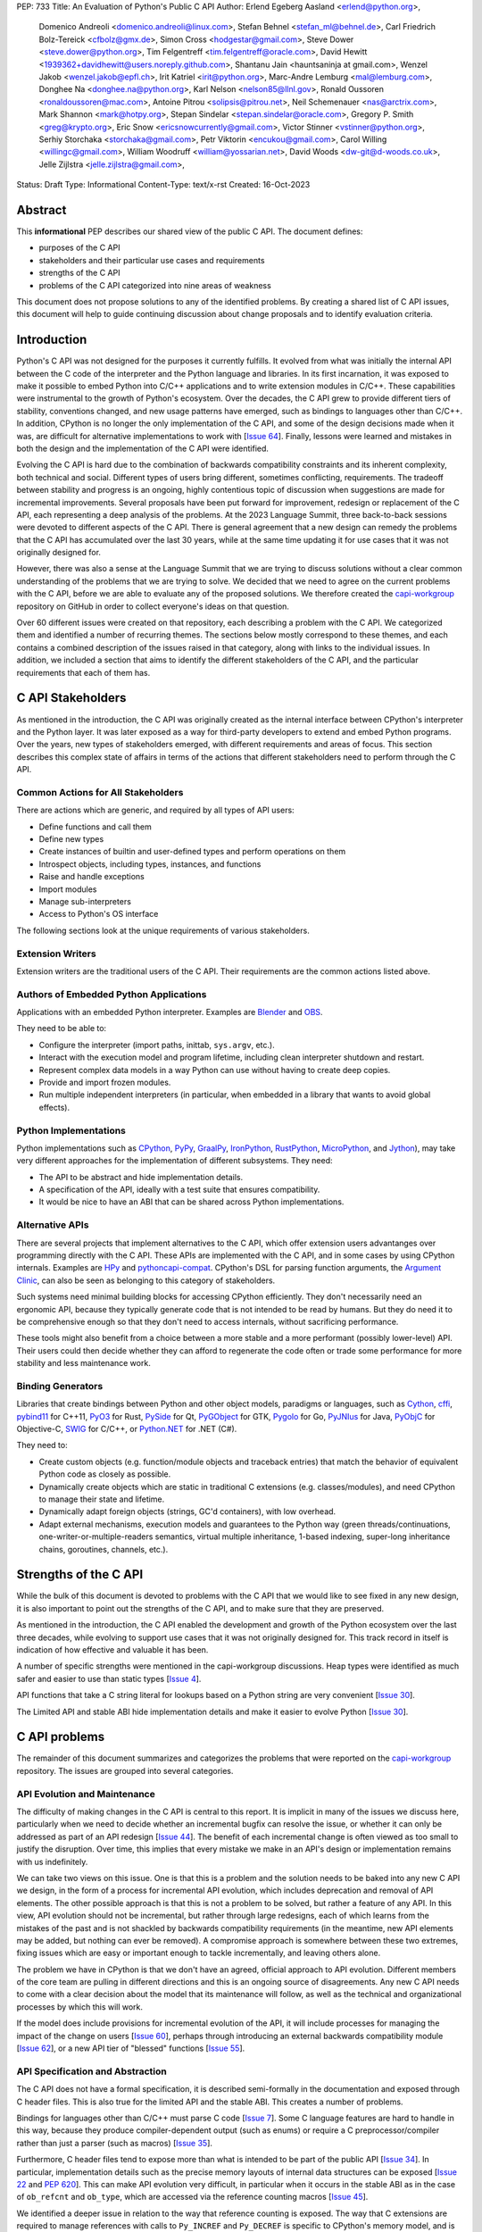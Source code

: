 PEP: 733
Title: An Evaluation of Python's Public C API
Author: Erlend Egeberg Aasland <erlend@python.org>,
        Domenico Andreoli <domenico.andreoli@linux.com>,
        Stefan Behnel <stefan_ml@behnel.de>,
        Carl Friedrich Bolz-Tereick <cfbolz@gmx.de>,
        Simon Cross <hodgestar@gmail.com>,
        Steve Dower <steve.dower@python.org>,
        Tim Felgentreff <tim.felgentreff@oracle.com>,
        David Hewitt <1939362+davidhewitt@users.noreply.github.com>,
        Shantanu Jain <hauntsaninja at gmail.com>,
        Wenzel Jakob <wenzel.jakob@epfl.ch>,
        Irit Katriel <irit@python.org>,
        Marc-Andre Lemburg <mal@lemburg.com>,
        Donghee Na <donghee.na@python.org>,
        Karl Nelson <nelson85@llnl.gov>,
        Ronald Oussoren <ronaldoussoren@mac.com>,
        Antoine Pitrou <solipsis@pitrou.net>,
        Neil Schemenauer <nas@arctrix.com>,
        Mark Shannon <mark@hotpy.org>,
        Stepan Sindelar <stepan.sindelar@oracle.com>,
        Gregory P. Smith <greg@krypto.org>,
        Eric Snow <ericsnowcurrently@gmail.com>,
        Victor Stinner <vstinner@python.org>,
        Serhiy Storchaka <storchaka@gmail.com>,
        Petr Viktorin <encukou@gmail.com>,
        Carol Willing <willingc@gmail.com>,
        William Woodruff <william@yossarian.net>,
        David Woods <dw-git@d-woods.co.uk>,
        Jelle Zijlstra <jelle.zijlstra@gmail.com>,
Status: Draft
Type: Informational
Content-Type: text/x-rst
Created: 16-Oct-2023


Abstract
========

This **informational** PEP describes our shared view of the public C API. The
document defines:

* purposes of the C API
* stakeholders and their particular use cases and requirements
* strengths of the C API
* problems of the C API categorized into nine areas of weakness

This document does not propose solutions to any of the identified problems. By
creating a shared list of C API issues, this document will help to guide
continuing discussion about change proposals and to identify evaluation
criteria.


Introduction
============

Python's C API was not designed for the purposes it currently fulfills.
It evolved from what was initially the internal API between the C code
of the interpreter and the Python language and libraries. In its first
incarnation, it was exposed to make it possible to embed Python into C/C++
applications and to write extension modules in C/C++.
These capabilities were instrumental to the growth of Python's ecosystem.
Over the decades, the C API grew to provide different tiers of stability,
conventions changed, and new usage patterns have emerged, such as bindings
to languages other than C/C++. In addition, CPython is no longer the only
implementation of the C API, and some of the design decisions made when
it was, are difficult for alternative implementations to work with
[`Issue 64 <https://github.com/capi-workgroup/problems/issues/64>`__].
Finally, lessons were learned and mistakes in both the design and the
implementation of the C API were identified.

Evolving the C API is hard due to the combination of backwards
compatibility constraints and its inherent complexity, both
technical and social. Different types of users bring different,
sometimes conflicting, requirements. The tradeoff between stability
and progress is an ongoing, highly contentious topic of discussion
when suggestions are made for incremental improvements.
Several proposals have been put forward for improvement, redesign
or replacement of the C API, each representing a deep analysis of
the problems.  At the 2023 Language Summit, three back-to-back
sessions were devoted to different aspects of the C API. There is
general agreement that a new design can remedy the problems that
the C API has accumulated over the last 30 years, while at the same
time updating it for use cases that it was not originally designed for.

However, there was also a sense at the Language Summit that we are
trying to discuss solutions without a clear common understanding
of the problems that we are trying to solve. We decided that
we need to agree on the current problems with the C API, before
we are able to evaluate any of the proposed solutions. We
therefore created the
`capi-workgroup <https://github.com/capi-workgroup/problems/issues/>`__
repository on GitHub in order to collect everyone's ideas on that
question.

Over 60 different issues were created on that repository, each
describing a problem with the C API. We categorized them and
identified a number of recurring themes. The sections below
mostly correspond to these themes, and each contains a combined
description of the issues raised in that category, along with
links to the individual issues. In addition, we included a section
that aims to identify the different stakeholders of the C API,
and the particular requirements that each of them has.


C API Stakeholders
==================

As mentioned in the introduction, the C API was originally
created as the internal interface between CPython's
interpreter and the Python layer. It was later exposed as
a way for third-party developers to extend and embed Python
programs. Over the years, new types of stakeholders emerged,
with different requirements and areas of focus. This section
describes this complex state of affairs in terms of the
actions that different stakeholders need to perform through
the C API.

Common Actions for All Stakeholders
-----------------------------------

There are actions which are generic, and required by
all types of API users:

* Define functions and call them
* Define new types
* Create instances of builtin and user-defined types
  and perform operations on them
* Introspect objects, including types, instances, and functions
* Raise and handle exceptions
* Import modules
* Manage sub-interpreters
* Access to Python's OS interface

The following sections look at the unique requirements of various stakeholders.

Extension Writers
-----------------

Extension writers are the traditional users of the C API. Their requirements
are the common actions listed above.

Authors of Embedded Python Applications
---------------------------------------

Applications with an embedded Python interpreter. Examples are
`Blender <https://docs.blender.org/api/current/info_overview.html>`__ and
`OBS <https://obsproject.com/wiki/Getting-Started-With-OBS-Scripting>`__.

They need to be able to:

* Configure the interpreter (import paths, inittab, ``sys.argv``, etc.).
* Interact with the execution model and program lifetime, including
  clean interpreter shutdown and restart.
* Represent complex data models in a way Python can use without
  having to create deep copies.
* Provide and import frozen modules.
* Run multiple independent interpreters (in particular, when embedded
  in a library that wants to avoid global effects).

Python Implementations
----------------------

Python implementations such as
`CPython <https://www.python.org>`__,
`PyPy <https://www.pypy.org>`__,
`GraalPy <https://www.graalvm.org/python/>`__,
`IronPython <https://ironpython.net>`__,
`RustPython <https://github.com/RustPython/RustPython>`__,
`MicroPython <https://micropython.org>`__,
and `Jython <https://www.jython.org>`__), may take
very different approaches for the implementation of
different subsystems. They need:

* The API to be abstract and hide implementation details.
* A specification of the API, ideally with a test suite
  that ensures compatibility.
* It would be nice to have an ABI that can be shared
  across Python implementations.

Alternative APIs
----------------

There are several projects that implement alternatives to the
C API, which offer extension users advantanges over programming
directly with the C API. These APIs are implemented with the
C API, and in some cases by using CPython internals.
Examples are
`HPy <https://hpyproject.org>`__ and
`pythoncapi-compat <https://pythoncapi-compat.readthedocs.io/en/latest/>`__.
CPython's DSL for parsing function arguments, the
`Argument Clinic <https://devguide.python.org/development-tools/clinic/>`__,
can also be seen as belonging to this category of stakeholders.

Such systems need minimal building blocks for accessing CPython
efficiently. They don't necessarily need an ergonomic API, because
they typically generate code that is not intended to be read
by humans. But they do need it to be comprehensive enough so that
they don't need to access internals, without sacrificing performance.

These tools might also benefit from a choice between a more stable
and a more performant (possibly lower-level) API. Their users could
then decide whether they can afford to regenerate the code often or
trade some performance for more stability and less maintenance work.


Binding Generators
------------------

Libraries that create bindings between Python and other object models,
paradigms or languages, such as
`Cython <https://cython.org>`__,
`cffi <https://cffi.readthedocs.io/>`__,
`pybind11 <https://pybind11.readthedocs.io/en/stable/>`__ for C++11,
`PyO3 <https://github.com/PyO3/pyo3>`__ for Rust,
`PySide <https://pypi.org/project/PySide/>`__ for Qt,
`PyGObject <https://pygobject.readthedocs.io/en/latest/>`__ for GTK,
`Pygolo <https://gitlab.com/pygolo/py>`__ for Go,
`PyJNIus <https://github.com/kivy/pyjnius/>`__ for Java,
`PyObjC <https://pyobjc.readthedocs.io>`__ for Objective-C,
`SWIG <https://swig.org/>`__ for C/C++, or
`Python.NET <https://github.com/pythonnet/pythonnet>`__ for .NET (C#).

They need to:

* Create custom objects (e.g. function/module objects
  and traceback entries) that match the behavior of equivalent
  Python code as closely as possible.
* Dynamically create objects which are static in traditional
  C extensions (e.g. classes/modules), and need CPython to manage
  their state and lifetime.
* Dynamically adapt foreign objects (strings, GC'd containers), with
  low overhead.
* Adapt external mechanisms, execution models and guarantees to the
  Python way (green threads/continuations, one-writer-or-multiple-readers
  semantics, virtual multiple inheritance, 1-based indexing, super-long
  inheritance chains, goroutines, channels, etc.).

Strengths of the C API
======================

While the bulk of this document is devoted to problems with the
C API that we would like to see fixed in any new design, it is
also important to point out the strengths of the C API, and to
make sure that they are preserved.

As mentioned in the introduction, the C API enabled the
development and growth of the Python ecosystem over the last
three decades, while evolving to support use cases that it was
not originally designed for. This track record in itself is
indication of how effective and valuable it has been.

A number of specific strengths were mentioned in the
capi-workgroup discussions. Heap types were identified
as much safer and easier to use than static types
[`Issue 4 <https://github.com/capi-workgroup/problems/issues/4#issuecomment-1542324451>`__].

API functions that take a C string literal for lookups based
on a Python string are very convenient
[`Issue 30 <https://github.com/capi-workgroup/problems/issues/30#issuecomment-1550098113>`__].

The Limited API and stable ABI hide implementation details and
make it easier to evolve Python
[`Issue 30 <https://github.com/capi-workgroup/problems/issues/30#issuecomment-1560083258>`__].

C API problems
==============

The remainder of this document summarizes and categorizes the problems that were reported on
the `capi-workgroup <https://github.com/capi-workgroup/problems/issues/>`__ repository.
The issues are grouped into several categories.


API Evolution and Maintenance
-----------------------------

The difficulty of making changes in the C API is central to this report. It is
implicit in many of the issues we discuss here, particularly when we need to
decide whether an incremental bugfix can resolve the issue, or whether it can
only be addressed as part of an API redesign
[`Issue 44 <https://github.com/capi-workgroup/problems/issues/44>`__]. The
benefit of each incremental change is often viewed as too small to justify the
disruption. Over time, this implies that every mistake we make in an API's
design or implementation remains with us indefinitely.

We can take two views on this issue. One is that this is a problem and the
solution needs to be baked into any new C API we design, in the form of a
process for incremental API evolution, which includes deprecation and
removal of API elements. The other possible approach is that this is not
a problem to be solved, but rather a feature of any API. In this
view, API evolution should not be incremental, but rather through large
redesigns, each of which learns from the mistakes of the past and is not
shackled by backwards compatibility requirements (in the meantime, new
API elements may be added, but nothing can ever be removed). A compromise
approach is somewhere between these two extremes, fixing issues which are
easy or important enough to tackle incrementally, and leaving others alone.

The problem we have in CPython is that we don't have an agreed, official
approach to API evolution. Different members of the core team are pulling in
different directions and this is an ongoing source of disagreements.
Any new C API needs to come with a clear decision about the model
that its maintenance will follow, as well as the technical and
organizational processes by which this will work.

If the model does include provisions for incremental evolution of the API,
it will include processes for managing the impact of the change on users
[`Issue 60 <https://github.com/capi-workgroup/problems/issues/60>`__],
perhaps through introducing an external backwards compatibility module
[`Issue 62 <https://github.com/capi-workgroup/problems/issues/62>`__],
or a new API tier of "blessed" functions
[`Issue 55 <https://github.com/capi-workgroup/problems/issues/55>`__].


API Specification and Abstraction
---------------------------------

The C API does not have a formal specification, it is described
semi-formally in the documentation and exposed through C header
files. This is also true for the limited API and the stable ABI.
This creates a number of problems.

Bindings for languages other than C/C++ must parse C code
[`Issue 7 <https://github.com/capi-workgroup/problems/issues/7>`__].
Some C language features are hard to handle in this way, because
they produce compiler-dependent output (such as enums) or require
a C preprocessor/compiler rather than just a parser (such as macros)
[`Issue 35 <https://github.com/capi-workgroup/problems/issues/35>`__].

Furthermore, C header files tend to expose more than what is intended
to be part of the public API
[`Issue 34 <https://github.com/capi-workgroup/problems/issues/34>`__].
In particular, implementation details such as the precise memory
layouts of internal data structures can be exposed
[`Issue 22 <https://github.com/capi-workgroup/problems/issues/22>`__
and :pep:`620`].
This can make API evolution very difficult, in particular when it
occurs in the stable ABI as in the case of ``ob_refcnt`` and ``ob_type``,
which are accessed via the reference counting macros
[`Issue 45 <https://github.com/capi-workgroup/problems/issues/45>`__].

We identified a deeper issue in relation to the way that reference
counting is exposed. The way that C extensions are required to
manage references with calls to ``Py_INCREF`` and ``Py_DECREF`` is
specific to CPython's memory model, and is hard for alternative
Python implementations to emulate.
[`Issue 12 <https://github.com/capi-workgroup/problems/issues/12>`__].

Another set of problems arises from the fact that a ``PyObject*`` is
exposed in the C API as an actual pointer rather than a handle. The
address of an object serves as its ID and is used for comparison,
and this complicates matters for alternative Python implementations
that move objects during GC
[`Issue 37 <https://github.com/capi-workgroup/problems/issues/37>`__].

A separate issue is that object references are opaque to the runtime,
discoverable only through calls to ``tp_traverse``/``tp_clear``,
which have their own purposes. If there was a way for the runtime to
know the structure of the object graph, and keep up with changes in it,
this would make it possible for alternative implementations to implement
different memory management schemes
[`Issue 33 <https://github.com/capi-workgroup/problems/issues/33>`__].

Object Reference Management
---------------------------

There are C API functions that return borrowed references, and
functions that steal references to arguments, but there isn't a
naming convention that makes this obvious, so this is error prone
[`Issue 8 <https://github.com/capi-workgroup/problems/issues/8>`__
and `Issue 52 <https://github.com/capi-workgroup/problems/issues/52>`__].
The terminology used to describe these situations in the documentation
can also be improved
[`Issue 11 <https://github.com/capi-workgroup/problems/issues/11>`__].

A more radical change is necessary in the case of functions that
return borrowed references (such as ``PyList_GetItem``)
[`Issue 5 <https://github.com/capi-workgroup/problems/issues/5>`__ and
`Issue 21 <https://github.com/capi-workgroup/problems/issues/21>`__]
or pointers to parts of the internal structure of an object
(such as ``PyBytes_AsString``)
[`Issue 57 <https://github.com/capi-workgroup/problems/issues/57>`__].
In both cases, the reference/pointer is valid for as long as the
owning object holds the reference, but this time is hard to reason about.
Such functions should not exist in the API without a mechanism that can
make them safe.

For containers, the API is currently missing bulk operations on the
references of contained objects. This is particularly important for
a stable ABI where ``INCREF`` and ``DECREF`` cannot be macros, making
bulk operations expensive when implemented as a sequence of function
calls
[`Issue 15 <https://github.com/capi-workgroup/problems/issues/15>`__].

Type Definition and Object Creation
-----------------------------------

The C API has functions that make it possible to create incomplete
or inconsistent Python objects, such as ``PyTuple_New`` and
``PyUnicode_New``. This causes problem when the object is tracked
by GC or its ``tp_traverse``/``tp_clear`` functions are called.
Such functions should be removed from the C API. Related functions,
such as ``PyTuple_SetItem`` which is used to modify a partially
initialized tuple, should also be removed (tuples are immutable
once fully initialized)
[`Issue 56 <https://github.com/capi-workgroup/problems/issues/56>`__].

We identified a few issues with type definition APIs. For legacy
reasons, there is often a significant amount of code duplication
between ``tp_new`` and ``tp_vectorcall``
[`Issue 24 <https://github.com/capi-workgroup/problems/issues/24>`__].
The type slot function should be called indirectly, so that their
signatures can change to include context information
[`Issue 13 <https://github.com/capi-workgroup/problems/issues/13>`__].
Several aspects of the type definition and creation process are not
well defined, such as which stage of the process is responsible for
initializing and clearing different fields of the type object
[`Issue 49 <https://github.com/capi-workgroup/problems/issues/49>`__].

Error Handling
--------------

Error handling in the C API is based on the error indicator which is stored
on the thread state (in global scope). The design intention was that each
API function returns a value indicating whether an error has occurred (by
convention, ``-1`` or ``NULL``). When the program knows that an error
occurred, it can fetch the exception object which is stored in the
error indicator. We identified a number of problems which are related
to error handling, pointing at APIs which are too easy to use incorrectly.

There are functions that do not report all errors that occur while they
execute. For example, ``PyDict_GetItem`` clears any errors that occur
when it calls the key's hash function, or while performing a lookup
in the dictionary
[`Issue 51 <https://github.com/capi-workgroup/problems/issues/51>`__].

Python code never executes with an in-flight exception (by definition),
and typically code using native functions should also be interrupted by
an error being raised. This is not checked in most C API functions, and
there are places in the interpreter where error handling code calls a C API
function while an exception is set. For example, see the call to
``PyUnicode_FromString`` in the error handler of ``_PyErr_WriteUnraisableMsg``
[`Issue 2 <https://github.com/capi-workgroup/problems/issues/2>`__].


There are functions that do not return a value, so a caller is forced to
query the error indicator in order to identify whether an error has occurred.
An example is ``PyBuffer_Release``
[`Issue 20 <https://github.com/capi-workgroup/problems/issues/20>`__].
There are other functions which do have a return value, but this return value
does not unambiguously indicate whether an error has occurred. For example,
``PyLong_AsLong`` returns ``-1`` in case of error, or when the value of the
argument is indeed ``-1``
[`Issue 1 <https://github.com/capi-workgroup/problems/issues/1>`__].
In both cases, the API is error prone because it is possible that the
error indicator was already set before the function was called, and the
error is incorrectly attributed. The fact that the error was not detected
before the call is a bug in the calling code, but the behaviour of the
program in this case doesn't make it easy to identify and debug the
problem.

There are functions that take a ``PyObject*`` argument, with special meaning
when it is ``NULL``. For example, if ``PyObject_SetAttr`` receives ``NULL`` as
the value to set, this means that the attribute should be cleared. This is error
prone because it could be that ``NULL`` indicates an error in the construction
of the value, and the program failed to check for this error. The program will
misinterpret the ``NULL`` to mean something different than error
[`Issue 47 <https://github.com/capi-workgroup/problems/issues/47>`__].


API Tiers and Stability Guarantees
----------------------------------

The different API tiers provide different tradeoffs of stability vs
API evolution, and sometimes performance.

The stable ABI was identified as an area that needs to be looked into. At
the moment it is incomplete and not widely adopted. At the same time, its
existence is making it hard to make changes to some implementation
details, because it exposes struct fields such as ``ob_refcnt``,
``ob_type`` and ``ob_size``. There was some discussion about whether
the stable ABI is worth keeping. Arguments on both sides can be
found in [`Issue 4 <https://github.com/capi-workgroup/problems/issues/4>`__]
and [`Issue 9 <https://github.com/capi-workgroup/problems/issues/9>`__].

Alternatively, it was suggested that in order to be able to evolve
the stable ABI, we need a mechanism to support multiple versions of
it in the same Python binary. It was pointed out that versioning
individual functions within a single ABI version is not enough
because it may be necessary to evolve, together, a group of functions
that interoperate with each other
[`Issue 39 <https://github.com/capi-workgroup/problems/issues/39>`__].

The limited API was introduced in 3.2 as a blessed subset of the C API
which is recommended for users who would like to restrict themselves
to high quality APIs which are not likely to change often. The
``Py_LIMITED_API`` flag allows users to restrict their program to older
versions of the limited API, but we now need the opposite option, to
exclude older versions. This would make it possible to evolve the
limited API by replacing flawed elements in it
[`Issue 54 <https://github.com/capi-workgroup/problems/issues/54>`__].
More generally, in a redesign we should revisit the way that API
tiers are specified and consider designing a method that will unify the
way we currently select between the different tiers
[`Issue 59 <https://github.com/capi-workgroup/problems/issues/59>`__].

API elements whose names begin with an underscore are considered
private, essentially an API tier with no stability guarantees.
However, this was only clarified recently, in :pep:`689`. It is
not clear what the change policy should be with respect to such
API elements that predate PEP 689
[`Issue 58 <https://github.com/capi-workgroup/problems/issues/58>`__].

There are API functions which have an unsafe (but fast) version as well as
a safe version which performs error checking (for example,
``PyTuple_GET_ITEM`` vs ``PyTuple_GetItem``). It may help to
be able to group them into their own tiers - the "unsafe API" tier and
the "safe API" tier
[`Issue 61 <https://github.com/capi-workgroup/problems/issues/61>`__].

Use of the C Language
---------------------

A number of issues were raised with respect to the way that CPython
uses the C language. First there is the issue of which C dialect
we use, and how we test our compatibility with it
[`Issue 42 <https://github.com/capi-workgroup/problems/issues/42>`__].

Usage of ``const`` in the API is currently sparse, but it is not
clear whether this is something that we should consider changing
[`Issue 38 <https://github.com/capi-workgroup/problems/issues/38>`__].

We currently use the C types ``long`` and ``int``, where fixed-width integers
such as ``int32_t`` and ``int64_t`` may now be better choices
[`Issue 27 <https://github.com/capi-workgroup/problems/issues/27>`__].

We are using C language features which are hard for other languages
to interact with, such as macros, variadic arguments, enums, bitfields,
and non-function symbols
[`Issue 35 <https://github.com/capi-workgroup/problems/issues/35>`__].

There are API functions that take a ``PyObject*`` arg which must be
of a more specific type (such as ``PyTuple_Size``, which fails if
its arg is not a ``PyTupleObject*``). It is an open question whether this
is a good pattern to have, or whether the API should expect the
more specific type
[`Issue 31 <https://github.com/capi-workgroup/problems/issues/31>`__].

There are functions in the API that take concrete types, such as
``PyDict_GetItemString`` which performs a dictionary lookup for a key
specified as a C string rather than ``PyObject*``. At the same time,
for ``PyDict_ContainsString`` it is not considered appropriate to
add a concrete type alternative. The principle around this should
be documented in the guidelines
[`Issue 23 <https://github.com/capi-workgroup/problems/issues/23>`__].

Implementation Flaws
--------------------

Below is a list of localized implementation flaws. Most of these can
probably be fixed incrementally, if we choose to do so. They should,
in any case, be avoided in any new API design.

There are functions that don't follow the convention of
returning ``0`` for success and ``-1`` for failure. For
example, ``PyArg_ParseTuple`` returns 0 for success and
non-zero for failure
[`Issue 25 <https://github.com/capi-workgroup/problems/issues/25>`__].

The macros ``Py_CLEAR`` and ``Py_SETREF`` access their arg more than
once, so if the arg is an expression with side effects, they are
duplicated
[`Issue 3 <https://github.com/capi-workgroup/problems/issues/3>`__].

The meaning of ``Py_SIZE`` depends on the type and is not always
reliable
[`Issue 10 <https://github.com/capi-workgroup/problems/issues/10>`__].

Some API function do not have the same behaviour as their Python
equivalents.  The behaviour of ``PyIter_Next`` is different from
``tp_iternext``.
[`Issue 29 <https://github.com/capi-workgroup/problems/issues/29>`__].
The behaviour of ``PySet_Contains`` is different from ``set.__contains__``
[`Issue 6 <https://github.com/capi-workgroup/problems/issues/6>`__].

The fact that ``PyArg_ParseTupleAndKeywords`` takes a non-const
``char*`` array as argument makes it more difficult to use
[`Issue 28 <https://github.com/capi-workgroup/problems/issues/28>`__].

``Python.h`` does not expose the whole API. Some headers (like ``marshal.h``)
are not included from ``Python.h``.
[`Issue 43 <https://github.com/capi-workgroup/problems/issues/43>`__].

**Naming**

``PyLong`` and ``PyUnicode`` use names which no longer match the Python
types they represent (``int``/``str``). This can be fixed in a new API
[`Issue 14 <https://github.com/capi-workgroup/problems/issues/14>`__].

There are identifiers in the API which are lacking a ``Py``/``_Py``
prefix
[`Issue 46 <https://github.com/capi-workgroup/problems/issues/46>`__].

Missing Functionality
---------------------

This section consists of a list of feature requests, i.e., functionality
that was identified as missing in the current C API.

Debug Mode
~~~~~~~~~~

A debug mode that can be activated without recompilation and which
activates various checks that can help detect various types of errors
[`Issue 36 <https://github.com/capi-workgroup/problems/issues/36>`__].

Introspection
~~~~~~~~~~~~~

There aren't currently reliable introspection capabilities for objects
defined in C in the same way as there are for Python objects
[`Issue 32 <https://github.com/capi-workgroup/problems/issues/32>`__].

Efficient type checking for heap types
[`Issue 17 <https://github.com/capi-workgroup/problems/issues/17>`__].

Improved Interaction with Other Languages
~~~~~~~~~~~~~~~~~~~~~~~~~~~~~~~~~~~~~~~~~

Interfacing with other GC based languages, and integrating their
GC with Python's GC
[`Issue 19 <https://github.com/capi-workgroup/problems/issues/19>`__].

Inject foreign stack frames to the traceback
[`Issue 18 <https://github.com/capi-workgroup/problems/issues/18>`__].

Concrete strings that can be used in other languages
[`Issue 16 <https://github.com/capi-workgroup/problems/issues/16>`__].

References
==========

1. `Python/C API Reference Manual <https://docs.python.org/3/c-api/index.html>`__
2. `2023 Language Summit Blog Post: Three Talks on the C API <https://pyfound.blogspot.com/2023/05/the-python-language-summit-2023-three.html>`__
3. `capi-workgroup on GitHub <https://github.com/capi-workgroup>`__
4. `Irit's Core Sprint 2023 slides about C API workgroup <https://github.com/iritkatriel/talks/blob/main/2023_Sprint_Brno_C_API.pdf>`__
5. `Petr's Core Sprint 2023 slides <https://drive.google.com/file/d/148NLRPXGZGI1SXfKLMFvQc_iv67hPJQS/view?usp=sharing>`__
6. 🔒 `Steve's Discord post with Core Sprint 2023 slides for Things to Learn from HPy <https://discord.com/channels/854719841091715092/897862918115315813/1160942893696024578>`__
7. `Victor's slides of Core Sprint 2023 Python C API talk <https://github.com/vstinner/talks/blob/main/2023-CoreDevSprint-Brno/c-api.pdf>`__
8. `The Python's stability promise — Cristián Maureira-Fredes, PySide maintainer <https://www.youtube.com/watch?v=iiBJF0kM-P8>`__
9. `Report on the issues PySide had 5 years ago when switching to the stable ABI <https://github.com/pyside/pyside2-setup/blob/5.11/sources/shiboken2/libshiboken/pep384impl_doc.rst>`__


Copyright
=========

This document is placed in the public domain or under the
CC0-1.0-Universal license, whichever is more permissive.
